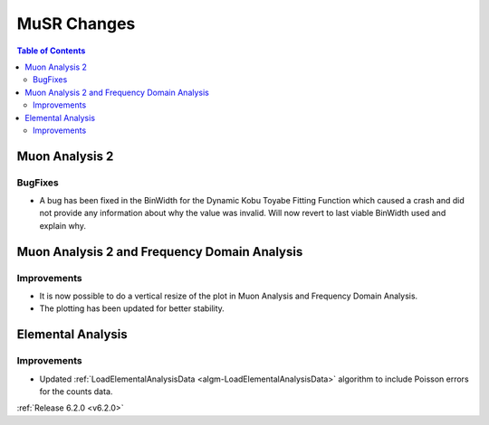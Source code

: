 ============
MuSR Changes
============

.. contents:: Table of Contents
   :local:

Muon Analysis 2
---------------------------------------------

BugFixes
############
- A bug has been fixed in the BinWidth for the Dynamic Kobu Toyabe Fitting Function which caused a crash and did not provide any information about why the value was invalid. Will now revert to last viable BinWidth used and explain why.


Muon Analysis 2 and Frequency Domain Analysis
---------------------------------------------

Improvements
############

- It is now possible to do a vertical resize of the plot in Muon Analysis and Frequency Domain Analysis.
- The plotting has been updated for better stability.

Elemental Analysis
------------------

Improvements
############
- Updated :ref:`LoadElementalAnalysisData <algm-LoadElementalAnalysisData>` algorithm to include Poisson errors for the counts data.

:ref:`Release 6.2.0 <v6.2.0>`
